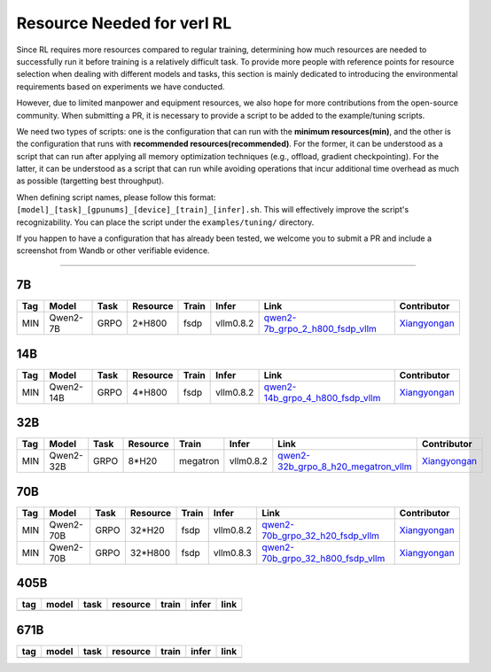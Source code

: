 Resource Needed for verl RL
==============================

Since RL requires more resources compared to regular training, 
determining how much resources are needed to successfully run it before training 
is a relatively difficult task. To provide more people with reference points for 
resource selection when dealing with different models and tasks, this section is 
mainly dedicated to introducing the environmental requirements based on experiments 
we have conducted.

However, due to limited manpower and equipment resources, we also hope for more 
contributions from the open-source community. When submitting a PR, it is necessary 
to provide a script to be added to the example/tuning scripts.

We need two types of scripts: one is the configuration that can run with the **minimum 
resources(min)**, and the other is the configuration that runs with **recommended resources(recommended)**. For the former, 
it can be understood as a script that can run after applying all memory optimization techniques 
(e.g., offload, gradient checkpointing). For the latter, it can be understood as a script that 
can run while avoiding operations that incur additional time overhead as much as possible (targetting best throughput).

When defining script names, please follow this format: 
``[model]_[task]_[gpunums]_[device]_[train]_[infer].sh``. This will effectively improve 
the script's recognizability. You can place the script under the ``examples/tuning/`` directory.

If you happen to have a configuration that has already been tested, we welcome you to submit 
a PR and include a screenshot from Wandb or other verifiable evidence.

----------------------------------------

7B
~~~

.. list-table::
    :widths: auto
    :header-rows: 1
    
    * - Tag
      - Model
      - Task
      - Resource
      - Train
      - Infer
      - Link
      - Contributor
    * - MIN
      - Qwen2-7B
      - GRPO
      - 2*H800
      - fsdp
      - vllm0.8.2
      - `qwen2-7b_grpo_2_h800_fsdp_vllm <https://github.com/volcengine/verl/blob/main/examples/tuning/7b/qwen2-7b_grpo_2_h800_fsdp_vllm.sh>`_
      - `Xiangyongan <xiangyongan@bytedance.com>`_
      

14B
~~~

.. list-table::
    :widths: auto
    :header-rows: 1
    
    * - Tag
      - Model
      - Task
      - Resource
      - Train
      - Infer
      - Link
      - Contributor
    * - MIN
      - Qwen2-14B
      - GRPO
      - 4*H800
      - fsdp
      - vllm0.8.2
      - `qwen2-14b_grpo_4_h800_fsdp_vllm <https://github.com/volcengine/verl/blob/main/examples/tuning/14b/qwen2-14b_grpo_4_h800_fsdp_vllm.sh>`_
      - `Xiangyongan <xiangyongan@bytedance.com>`_


32B
~~~

.. list-table::
    :widths: auto
    :header-rows: 1
    
    * - Tag
      - Model
      - Task
      - Resource
      - Train
      - Infer
      - Link
      - Contributor
    * - MIN
      - Qwen2-32B
      - GRPO
      - 8*H20
      - megatron
      - vllm0.8.2
      - `qwen2-32b_grpo_8_h20_megatron_vllm <https://github.com/volcengine/verl/tree/main/examples/tuning/32b/qwen2_32B_grpo_8_h20_megatron_vllm.sh>`_
      - `Xiangyongan <xiangyongan@bytedance.com>`_

70B
~~~

.. list-table::
    :widths: auto
    :header-rows: 1

    * - Tag
      - Model
      - Task
      - Resource
      - Train
      - Infer
      - Link
      - Contributor
    * - MIN
      - Qwen2-70B
      - GRPO
      - 32*H20
      - fsdp
      - vllm0.8.2
      - `qwen2-70b_grpo_32_h20_fsdp_vllm <https://github.com/volcengine/verl/blob/main/examples/tuning/70b/qwen2-70b_grpo_32_h20_fsdp_vllm.sh>`_
      - `Xiangyongan <xiangyongan@bytedance.com>`_
    * - MIN
      - Qwen2-70B
      - GRPO
      - 32*H800
      - fsdp
      - vllm0.8.3
      - `qwen2-70b_grpo_32_h800_fsdp_vllm <https://github.com/volcengine/verl/blob/main/examples/tuning/70b/qwen2-70b_grpo_32_h800_fsdp_vllm.sh>`_
      - `Xiangyongan <xiangyongan@bytedance.com>`_

405B
~~~~

.. table::
   :widths: auto

   ====== ====== ====== ======== ====== ====== ======
   tag    model  task   resource train  infer  link
   ====== ====== ====== ======== ====== ====== ======
   \      \      \        \      \      \
   ====== ====== ====== ======== ====== ====== ======


671B
~~~~

.. table::
   :widths: auto

   ====== ====== ====== ======== ====== ====== ======
   tag    model  task   resource train  infer  link
   ====== ====== ====== ======== ====== ====== ======
   \      \      \        \      \      \
   ====== ====== ====== ======== ====== ====== ======
